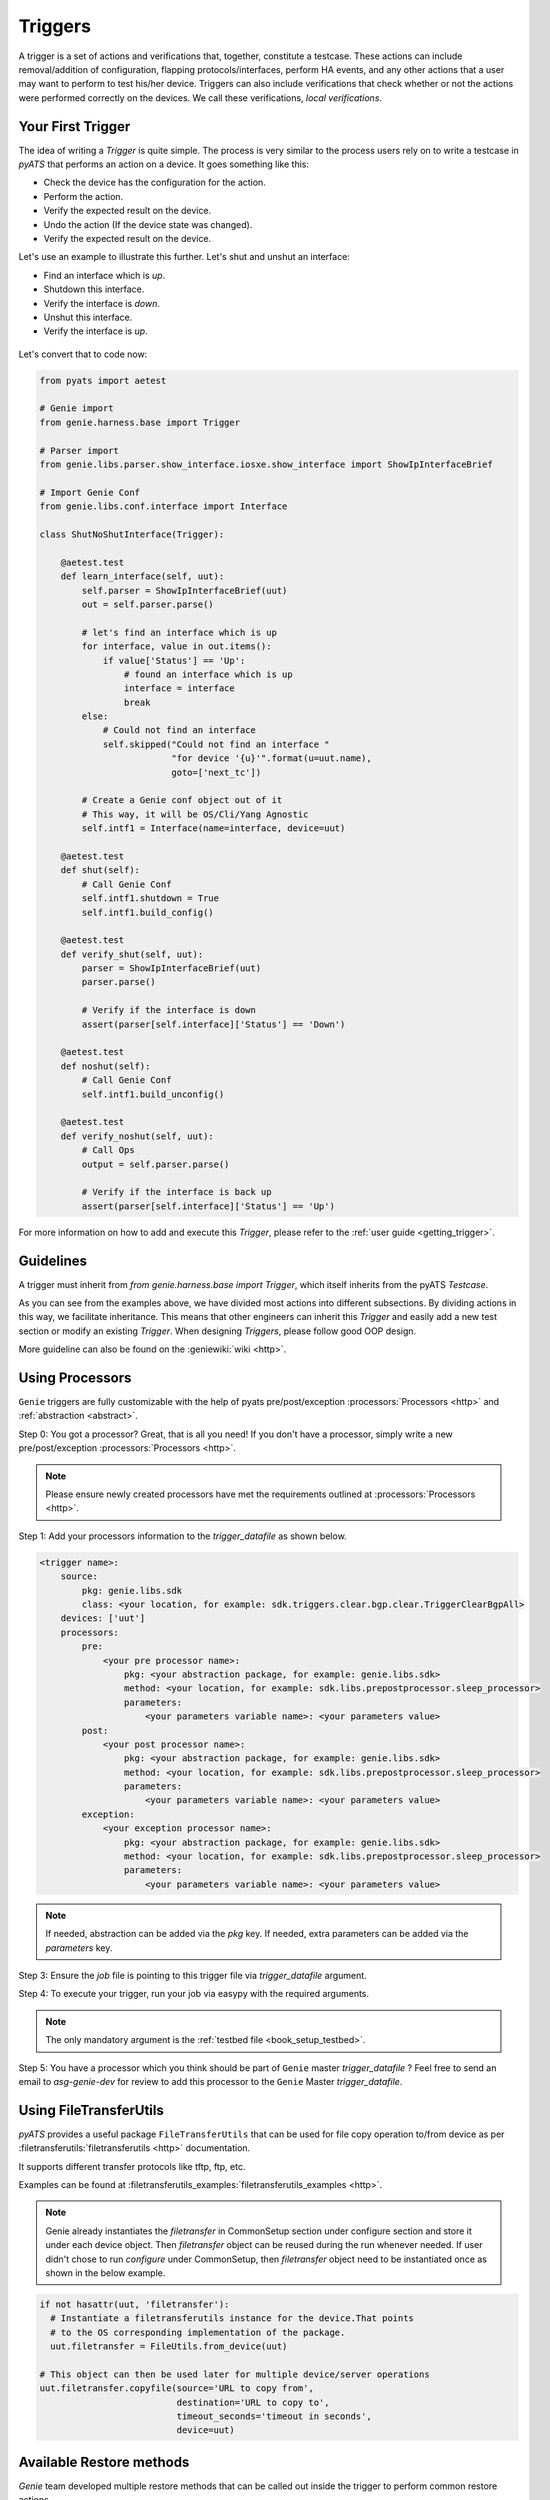 .. _harness_trigger:

Triggers
========

A trigger is a set of actions and verifications that, together, constitute a
testcase. These actions can include removal/addition of configuration, flapping
protocols/interfaces, perform HA events, and any other actions that a user may want to
perform to test his/her device. Triggers can also include verifications that
check whether or not the actions were performed correctly on the devices. We call these
verifications, `local verifications`.

Your First Trigger
------------------

The idea of writing a `Trigger` is quite simple. The process is very similar to the 
process users rely on to write a testcase in `pyATS`  that performs an action on a device. 
It goes something like this:

* Check the device has the configuration for the action.
* Perform the action.
* Verify the expected result on the device.
* Undo the action (If the device state was changed).
* Verify the expected result on the device.

Let's use an example to illustrate this further. Let's shut and unshut an
interface:

* Find an interface which is `up`.
* Shutdown this interface.
* Verify the interface is `down`. 
* Unshut this interface.
* Verify the interface is `up`. 

.. figure:: TriggerSDKNoMapping.png
    :align: center

Let's convert that to code now:

.. code-block:: python

    from pyats import aetest

    # Genie import
    from genie.harness.base import Trigger

    # Parser import
    from genie.libs.parser.show_interface.iosxe.show_interface import ShowIpInterfaceBrief

    # Import Genie Conf
    from genie.libs.conf.interface import Interface

    class ShutNoShutInterface(Trigger):

        @aetest.test
        def learn_interface(self, uut):
            self.parser = ShowIpInterfaceBrief(uut)
            out = self.parser.parse()

            # let's find an interface which is up
            for interface, value in out.items():
                if value['Status'] == 'Up':
                    # found an interface which is up
                    interface = interface
                    break
            else:
                # Could not find an interface
                self.skipped("Could not find an interface "
                             "for device '{u}'".format(u=uut.name),
                             goto=['next_tc'])

            # Create a Genie conf object out of it
            # This way, it will be OS/Cli/Yang Agnostic
            self.intf1 = Interface(name=interface, device=uut)

        @aetest.test
        def shut(self):
            # Call Genie Conf
            self.intf1.shutdown = True
            self.intf1.build_config()
    
        @aetest.test
        def verify_shut(self, uut):
            parser = ShowIpInterfaceBrief(uut)
            parser.parse()

            # Verify if the interface is down
            assert(parser[self.interface]['Status'] == 'Down')
    
        @aetest.test
        def noshut(self):
            # Call Genie Conf
            self.intf1.build_unconfig()
    
        @aetest.test
        def verify_noshut(self, uut):
            # Call Ops
            output = self.parser.parse()

            # Verify if the interface is back up 
            assert(parser[self.interface]['Status'] == 'Up')

For more information on how to add and execute this `Trigger`, please refer
to the :ref:`user guide <getting_trigger>`.

Guidelines
----------

A trigger must inherit from `from genie.harness.base import Trigger`,
which itself inherits from the pyATS `Testcase`.

As you can see from the examples above, we have divided most actions into different subsections. By dividing
actions in this way, we facilitate inheritance. This means that other engineers can inherit
this `Trigger` and easily add a new test section or modify an existing `Trigger`. 
When designing `Triggers`, please follow good OOP design.

More guideline can also be found on the :geniewiki:`wiki <http>`.


Using Processors
----------------

``Genie`` triggers are fully customizable with the help of pyats
pre/post/exception :processors:`Processors <http>` and :ref:`abstraction <abstract>`.

Step 0: You got a processor? Great, that is all you need! If you don't have a
processor, simply write a new pre/post/exception :processors:`Processors <http>`.

.. note::

    Please ensure newly created processors have met the requirements outlined at
    :processors:`Processors <http>`.

Step 1: Add your processors information to the `trigger_datafile` as
shown below.

.. code-block:: yaml

    <trigger name>:
        source:
            pkg: genie.libs.sdk
            class: <your location, for example: sdk.triggers.clear.bgp.clear.TriggerClearBgpAll>
        devices: ['uut']
        processors:
            pre:
                <your pre processor name>:
                    pkg: <your abstraction package, for example: genie.libs.sdk>
                    method: <your location, for example: sdk.libs.prepostprocessor.sleep_processor>
                    parameters:
                        <your parameters variable name>: <your parameters value>
            post:
                <your post processor name>:
                    pkg: <your abstraction package, for example: genie.libs.sdk>
                    method: <your location, for example: sdk.libs.prepostprocessor.sleep_processor>
                    parameters:
                        <your parameters variable name>: <your parameters value>
            exception:
                <your exception processor name>:
                    pkg: <your abstraction package, for example: genie.libs.sdk>
                    method: <your location, for example: sdk.libs.prepostprocessor.sleep_processor>
                    parameters:
                        <your parameters variable name>: <your parameters value>

.. note::

    If needed, abstraction can be added via the `pkg` key.
    If needed, extra parameters can be added via the `parameters` key.

Step 3: Ensure the `job` file is pointing to this trigger file via
`trigger_datafile` argument.

Step 4: To execute your trigger, run your job via easypy with the required
arguments.

.. note::

    The only mandatory argument is the :ref:`testbed file <book_setup_testbed>`.

Step 5: You have a processor which you think should be part of ``Genie`` master
`trigger_datafile` ?  Feel free to send an email to `asg-genie-dev` for
review to add this processor to the ``Genie`` Master `trigger_datafile`.

Using FileTransferUtils
-----------------------

`pyATS` provides a useful package ``FileTransferUtils`` that can be used for 
file copy operation to/from device as per :filetransferutils:`filetransferutils <http>` documentation.

It supports different transfer protocols like tftp, ftp, etc. 

Examples can be found at :filetransferutils_examples:`filetransferutils_examples <http>`.

.. note::

    Genie already instantiates the `filetransfer` in CommonSetup section under
    configure section and store it under each device object. Then `filetransfer`
    object can be reused during the run whenever needed. If user didn't chose
    to run `configure` under CommonSetup, then `filetransfer` object need to be
    instantiated once as shown in the below example.

.. code-block:: python

    if not hasattr(uut, 'filetransfer'):
      # Instantiate a filetransferutils instance for the device.That points
      # to the OS corresponding implementation of the package.
      uut.filetransfer = FileUtils.from_device(uut)

    # This object can then be used later for multiple device/server operations
    uut.filetransfer.copyfile(source='URL to copy from',
                              destination='URL to copy to',
                              timeout_seconds='timeout in seconds',
                              device=uut)

Available Restore methods
-------------------------

`Genie` team developed multiple restore methods that can be called out
inside the trigger to perform common restore actions.

There are three restore methods avaialble;

1-  `checkpoint`:  by creating a checkpoint on the device and then rollback
configuration using that checkpoint

2-  `config_replace`: by copying current configuration to tftp locationa and then
copying it back after trigger action

3-  `local`: recover the deivce with the whole running-config

.. code-block:: text

    TriggerShutNoShutBgp:
        source:
          pkg: genie.libs.sdk
          class: triggers.shutnoshut.bgp.shutnoshut.TriggerShutNoShutBgp
        groups: ['shut-noshut', 'bgp', 'L3']
        method: 'checkpoint'
        timeout:
           max_time: 300
           interval: 15
        devices:
          uut:
            None